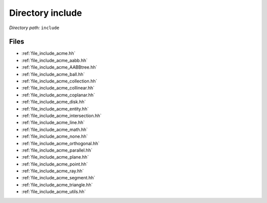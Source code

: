 .. _dir_include:


Directory include
=================


*Directory path:* ``include``


Files
-----

- :ref:`file_include_acme.hh`
- :ref:`file_include_acme_aabb.hh`
- :ref:`file_include_acme_AABBtree.hh`
- :ref:`file_include_acme_ball.hh`
- :ref:`file_include_acme_collection.hh`
- :ref:`file_include_acme_collinear.hh`
- :ref:`file_include_acme_coplanar.hh`
- :ref:`file_include_acme_disk.hh`
- :ref:`file_include_acme_entity.hh`
- :ref:`file_include_acme_intersection.hh`
- :ref:`file_include_acme_line.hh`
- :ref:`file_include_acme_math.hh`
- :ref:`file_include_acme_none.hh`
- :ref:`file_include_acme_orthogonal.hh`
- :ref:`file_include_acme_parallel.hh`
- :ref:`file_include_acme_plane.hh`
- :ref:`file_include_acme_point.hh`
- :ref:`file_include_acme_ray.hh`
- :ref:`file_include_acme_segment.hh`
- :ref:`file_include_acme_triangle.hh`
- :ref:`file_include_acme_utils.hh`


